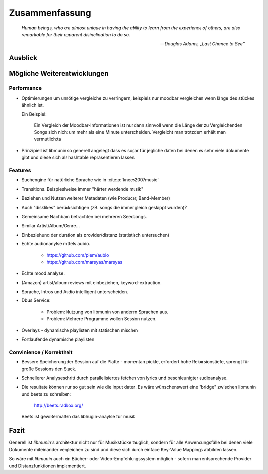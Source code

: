 ***************
Zusammenfassung
***************

.. epigraph::


   *Human beings, who are almost unique in having the ability to learn from the
   experience of others, are also remarkable for their apparent disinclination
   to do so.*

   -- *Douglas Adams, ,,Last Chance to See''*


Ausblick
========

Mögliche Weiterentwicklungen
============================

Performance
-----------

- Optimierungen um unnötige vergleiche zu verringern, beispiels nur moodbar
  vergleichen wenn länge des stückes ähnlich ist.

  Ein Beispiel:

    Ein Vergleich der Moodbar-Informationen ist nur dann sinnvoll wenn die Länge
    der zu Vergleichenden Songs sich nicht um mehr als eine Minute
    unterscheiden. Vergleicht man trotzdem erhält man vermutlich:ta
  
- Prinzipiell ist libmunin so generell angelegt dass es sogar für jegliche daten
  bei denen es sehr viele dokumente gibt und diese sich als hashtable
  repräsentieren lassen.

Features
--------

- Suchengine für natürliche Sprache wie in :cite:p:`knees2007music`
- Transitions. Beispieslweise immer "härter werdende musik"
- Beziehen und Nutzen weiterer Metadaten (wie Producer, Band-Member)
- Auch "disklikes" berücksichtigen (zB. songs die immer gleich geskippt wurden)?
- Gemeinsame Nachbarn betrachten bei mehreren Seedsongs.
- Similar Artist/Album/Genre...
- Einbeziehung der duration als provider/distanz (statistisch untersuchen)
- Echte audionanylse mittels aubio.
  
    * https://github.com/piem/aubio 
    * https://github.com/marsyas/marsyas

- Echte mood analyse.
- (Amazon) artist/album reviews mit einbeziehen, keyword-extraction.
- Sprache, Intros und Audio intelligent unterscheiden.
- Dbus Service:

    - Problem: Nutzung von libmunin von anderen Sprachen aus.
    - Problem: Mehrere Programme wollen Session nutzen.

- Overlays - dynamische playlisten mit statischen mischen
- Fortlaufende dynamische playlisten

Convinience / Korrektheit
-------------------------

- Bessere Speicherung der Session auf die Platte - momentan pickle, erfordert 
  hohe Rekursionstiefe, sprengt für große Sessions den Stack.
- Schnellerer Analyseschritt durch parallelisiertes fetchen von lyrics und 
  beschleunigter audioanalyse.
- Die resultate können nur so gut sein wie die input daten.
  Es wäre wünschenswert eine "bridge" zwischen libmunin und beets zu schreiben:

    http://beets.radbox.org/

  Beets ist gewißermaßen das libhugin-anaylse für musik 

Fazit
=====

Generell ist *libmunin's* architektur nicht nur für Musikstücke tauglich,
sondern für alle Anwendungsfälle bei denen viele Dokumente miteinander
vergleichen zu sind und diese sich durch einface Key-Value Mappings abbilden
lassen.

So wäre mit *libmunin* auch ein Bücher- oder Video-Empfehlungssystem möglich - 
sofern man entsprechende Provider und Distanzfunktionen implementiert.
